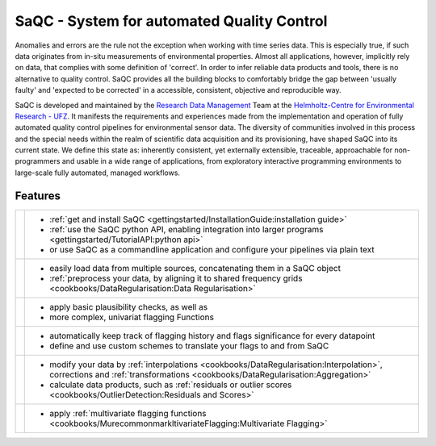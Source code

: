.. SPDX-FileCopyrightText: 2021 Helmholtz-Zentrum für Umweltforschung GmbH - UFZ
..
.. SPDX-License-Identifier: GPL-3.0-or-later

.. |sacRaw| image:: /resources/images/Representative/RawData.png
    :height: 150 px
    :width: 288 px

.. |sacFlagged| image:: /resources/images/Representative/DifferentFlags.png
    :height: 150 px
    :width: 288 px

.. |sacMV| image:: /resources/images/Representative/MultivarSAC.png
    :height: 150 px
    :width: 288 px

.. |sacProc| image:: /resources/images/Representative/ProcessingDrift.png
    :height: 150 px
    :width: 288 px

.. |pyLogo| image:: /resources/images/Representative/pythonLogo.png
    :height: 108 px
    :width: 105 px

.. |csvConfig| image:: /resources/images/Representative/csvConfig.png
    :height: 100 px
    :width: 176 px


.. |legendEXMPL| image:: /resources/images/Representative/legendEXMPL.png
    :height: 100 px
    :width: 200



===========================================
SaQC - System for automated Quality Control
===========================================

Anomalies and errors are the rule not the exception when working with
time series data. This is especially true, if such data originates
from in-situ measurements of environmental properties.
Almost all applications, however, implicitly rely on data, that complies
with some definition of 'correct'.
In order to infer reliable data products and tools, there is no alternative
to quality control. SaQC provides all the building blocks to comfortably
bridge the gap between 'usually faulty' and 'expected to be corrected' in
a accessible, consistent, objective and reproducible way.

SaQC is developed and maintained by the
`Research Data Management <https://www.ufz.de/index.php?en=45348>`_ Team at the
`Helmholtz-Centre for Environmental Research - UFZ <https://www.ufz.de/>`_.
It manifests the requirements and experiences made from the implementation and
operation of fully automated quality control pipelines for environmental sensor data.
The diversity of communities involved in this process and the special needs within the
realm of scientific data acquisition and its provisioning, have shaped SaQC into
its current state. We define this state as: inherently consistent, yet externally
extensible, traceable, approachable for non-programmers and usable in a wide range
of applications, from exploratory interactive programming environments to large-scale
fully automated, managed workflows.

--------
Features
--------

.. list-table::

    * - |pyLogo| |csvConfig|
      - * :ref:`get and install SaQC <gettingstarted/InstallationGuide:installation guide>`
        * :ref:`use the SaQC python API, enabling integration into larger programs <gettingstarted/TutorialAPI:python api>`
        * or use SaQC as a commandline application and configure your pipelines via plain text
    * - |sacRaw|
      - * easily load data from multiple sources, concatenating them in a SaQC object
        * :ref:`preprocess your data, by aligning it to shared frequency grids <cookbooks/DataRegularisation:Data Regularisation>`
    * - |sacFlagged|
      - * apply basic plausibility checks, as well as
        * more complex, univariat flagging Functions
    * - |legendEXMPL|
      - * automatically keep track of flagging history and flags significance for every datapoint
        * define and use custom schemes to translate your flags to and from SaQC
    * - |sacProc|
      - * modify your data by :ref:`interpolations <cookbooks/DataRegularisation:Interpolation>`, corrections and :ref:`transformations <cookbooks/DataRegularisation:Aggregation>`
        * calculate data products, such as :ref:`residuals or outlier scores <cookbooks/OutlierDetection:Residuals and Scores>`
    * - |sacMV|
      - * apply :ref:`multivariate flagging functions <cookbooks/MurecommonmarkltivariateFlagging:Multivariate Flagging>`
